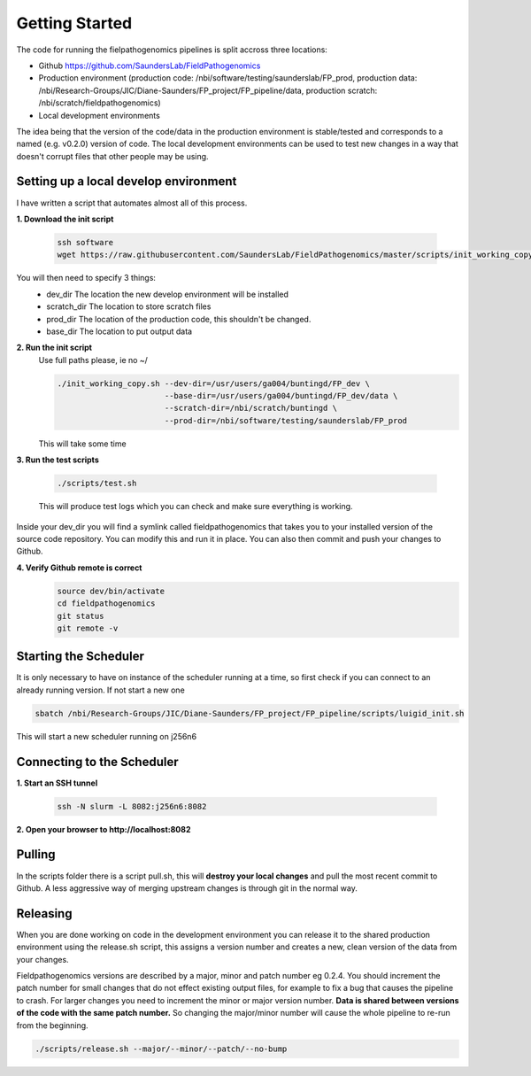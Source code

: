 Getting Started
=================

The code for running the fielpathogenomics pipelines is split accross three locations:

- Github https://github.com/SaundersLab/FieldPathogenomics
- Production environment (production code: /nbi/software/testing/saunderslab/FP_prod, production data: /nbi/Research-Groups/JIC/Diane-Saunders/FP_project/FP_pipeline/data, production scratch: /nbi/scratch/fieldpathogenomics)
- Local development environments

The idea being that the version of the code/data in the production environment is stable/tested and corresponds to a named (e.g. v0.2.0) version of code.
The local development environments can be used to test new changes in a way that doesn't corrupt files that other people may be using.


Setting up a local develop environment
--------------------------------------

I have written a script that automates almost all of this process.

**1. Download the init script**

    .. code-block:: bash

        ssh software
        wget https://raw.githubusercontent.com/SaundersLab/FieldPathogenomics/master/scripts/init_working_copy.sh

You will then need to specify 3 things:
    - dev_dir  The location the new develop environment will be installed
    - scratch_dir The location to store scratch files
    - prod_dir The location of the production code, this shouldn't be changed.
    - base_dir The location to put output data

**2. Run the init script**
    Use full paths please, ie no ~/

    .. code-block:: bash

        ./init_working_copy.sh --dev-dir=/usr/users/ga004/buntingd/FP_dev \
                               --base-dir=/usr/users/ga004/buntingd/FP_dev/data \
                               --scratch-dir=/nbi/scratch/buntingd \
                               --prod-dir=/nbi/software/testing/saunderslab/FP_prod 
    This will take some time

**3. Run the test scripts**

    .. code-block:: bash

        ./scripts/test.sh

    This will produce test logs which you can check and make sure everything is working.

Inside your dev_dir you will find a symlink called fieldpathogenomics that takes you to your installed version of the source code repository. You can modify this and run it in place. You can also then commit and push your changes to Github.

**4. Verify Github remote is correct**
    .. code-block:: bash

        source dev/bin/activate
        cd fieldpathogenomics
        git status
        git remote -v


Starting the Scheduler
----------------------
It is only necessary to have on instance of the scheduler running at a time, so first check if you can connect to an already running version. If not start a new one

.. code-block:: bash

    sbatch /nbi/Research-Groups/JIC/Diane-Saunders/FP_project/FP_pipeline/scripts/luigid_init.sh


This will start a new scheduler running on j256n6


Connecting to the Scheduler
---------------------------

**1. Start an SSH tunnel**

    .. code-block:: bash

        ssh -N slurm -L 8082:j256n6:8082


**2. Open your browser to http://localhost:8082**


Pulling
-------

In the scripts folder there is a script pull.sh, this will **destroy your local changes** and pull the most recent commit to Github.
A less aggressive way of merging upstream changes is through git in the normal way.

Releasing
----------
When you are done working on code in the development environment you can release it to the shared production environment using the release.sh script, this assigns a version number and creates a new, clean version of the data from your changes.

Fieldpathogenomics versions are described by a major, minor and patch number eg 0.2.4.
You should increment the patch number for small changes that do not effect existing output files, for example to fix a bug that causes the pipeline to crash.
For larger changes you need to increment the minor or major version number.
**Data is shared between versions of the code with the same patch number.**
So changing the major/minor number will cause the whole pipeline to re-run from the beginning.

.. code-block:: bash

    ./scripts/release.sh --major/--minor/--patch/--no-bump






